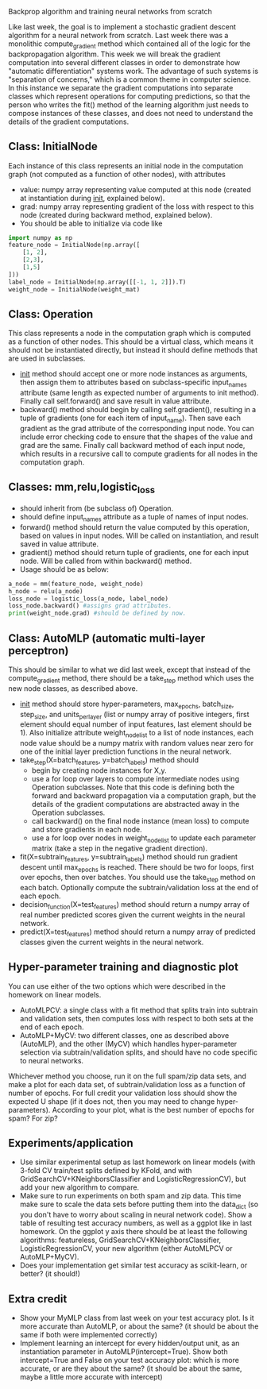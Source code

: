 Backprop algorithm and training neural networks from scratch

Like last week, the goal is to implement a stochastic gradient descent
algorithm for a neural network from scratch. Last week there was a
monolithic compute_gradient method which contained all of the logic
for the backpropagation algorithm. This week we will break the
gradient computation into several different classes in order to
demonstrate how "automatic differentiation" systems work. The
advantage of such systems is "separation of concerns," which is a
common theme in computer science. In this instance we separate the
gradient computations into separate classes which represent operations
for computing predictions, so that the person who writes the fit()
method of the learning algorithm just needs to compose instances of
these classes, and does not need to understand the details of the
gradient computations.

** Class: InitialNode

Each instance of this class represents an initial node in the computation
graph (not computed as a function of other nodes), with attributes
- value: numpy array representing value computed at this node (created
  at instantiation during __init__, explained below).
- grad: numpy array representing gradient of the loss with respect to
  this node (created during backward method, explained below).
- You should be able to initialize via code like

#+BEGIN_SRC python
  import numpy as np
  feature_node = InitialNode(np.array([
      [1, 2],
      [2,3],
      [1,5]
  ]))
  label_node = InitialNode(np.array([[-1, 1, 2]]).T)
  weight_node = InitialNode(weight_mat)
#+END_SRC

** Class: Operation

This class represents a node in the computation graph which is
computed as a function of other nodes. This should be a virtual class,
which means it should not be instantiated directly, but instead it
should define methods that are used in subclasses.
- __init__ method should accept one or more node instances as
  arguments, then assign them to attributes based on subclass-specific
  input_names attribute (same length as expected number of arguments
  to init method). Finally call self.forward() and save result in
  value attribute.
- backward() method should begin by calling self.gradient(), resulting
  in a tuple of gradients (one for each item of input_name). Then save
  each gradient as the grad attribute of the corresponding input
  node. You can include error checking code to ensure that the shapes
  of the value and grad are the same. Finally call backward method of
  each input node, which results in a recursive call to compute
  gradients for all nodes in the computation graph.

** Classes: mm,relu,logistic_loss

- should inherit from (be subclass of) Operation.
- should define input_names attribute as a tuple of names of input
  nodes.
- forward() method should return the value computed by this operation,
  based on values in input nodes. Will be called on instantiation, and
  result saved in value attribute.
- gradient() method should return tuple of gradients, one for each
  input node. Will be called from within backward() method.
- Usage should be as below:

#+begin_src python
  a_node = mm(feature_node, weight_node)
  h_node = relu(a_node)
  loss_node = logistic_loss(a_node, label_node)
  loss_node.backward() #assigns grad attributes.
  print(weight_node.grad) #should be defined by now.
#+end_src

** Class: AutoMLP (automatic multi-layer perceptron)

This should be similar to what we did last week, except that instead
of the compute_gradient method, there should be a take_step method
which uses the new node classes, as described above.

- __init__ method should store hyper-parameters, max_epochs,
  batch_size, step_size, and units_per_layer (list or numpy array of
  positive integers, first element should equal number of input
  features, last element should be 1). Also initialize attribute
  weight_node_list to a list of node instances, each node value should
  be a numpy matrix with random values near zero for one of the
  initial layer prediction functions in the neural network.
- take_step(X=batch_features, y=batch_labels) method should
  - begin by creating node instances for X,y.
  - use a for loop over layers to compute intermediate nodes using
    Operation subclasses. Note that this code is defining both the
    forward and backward propagation via a computation graph, but the
    details of the gradient computations are abstracted away in the
    Operation subclasses.
  - call backward() on the final node instance (mean loss) to compute
    and store gradients in each node. 
  - use a for loop over nodes in weight_node_list to update each
    parameter matrix (take a step in the negative gradient direction).
- fit(X=subtrain_features, y=subtrain_labels) method should run
  gradient descent until max_epochs is reached. There should be two
  for loops, first over epochs, then over batches. You should use the
  take_step method on each batch. Optionally compute the
  subtrain/validation loss at the end of each epoch.
- decision_function(X=test_features) method should return a numpy
  array of real number predicted scores given the current weights in
  the neural network.
- predict(X=test_features) method should return a numpy array of
  predicted classes given the current weights in the neural network.

** Hyper-parameter training and diagnostic plot

You can use either of the two options which were described in the 
homework on linear models.
- AutoMLPCV: a single class with a fit method that splits train into
  subtrain and validation sets, then computes loss with respect to
  both sets at the end of each epoch.
- AutoMLP+MyCV: two different classes, one as described above
  (AutoMLP), and the other (MyCV) which handles hyper-parameter
  selection via subtrain/validation splits, and should have no code
  specific to neural networks.

Whichever method you choose, run it on the full spam/zip data sets,
and make a plot for each data set, of subtrain/validation loss as a
function of number of epochs. For full credit your validation loss
should show the expected U shape (if it does not, then you may need to
change hyper-parameters). According to your plot, what is the best
number of epochs for spam? For zip?

** Experiments/application

- Use similar experimental setup as last homework on linear models
  (with 3-fold CV train/test splits defined by KFold, and with
  GridSearchCV+KNeighborsClassifier and LogisticRegressionCV), but add
  your new algorithm to compare.
- Make sure to run experiments on both spam and zip data. This time
  make sure to scale the data sets before putting them into the
  data_dict (so you don't have to worry about scaling in neural
  network code). Show a table of resulting test accuracy numbers, as
  well as a ggplot like in last homework. On the ggplot y axis there
  should be at least the following algorithms: featureless,
  GridSearchCV+KNeighborsClassifier, LogisticRegressionCV, your new
  algorithm (either AutoMLPCV or AutoMLP+MyCV).
- Does your implementation get similar test accuracy as scikit-learn,
  or better?  (it should!)

** Extra credit

- Show your MyMLP class from last week on your test accuracy plot. Is
  it more accurate than AutoMLP, or about the same? (it should be
  about the same if both were implemented correctly)
- Implement learning an intercept for every hidden/output unit, as an
  instantiation parameter in AutoMLP(intercept=True). Show both
  intercept=True and False on your test accuracy plot: which is more
  accurate, or are they about the same? (it should be about the same,
  maybe a little more accurate with intercept)
